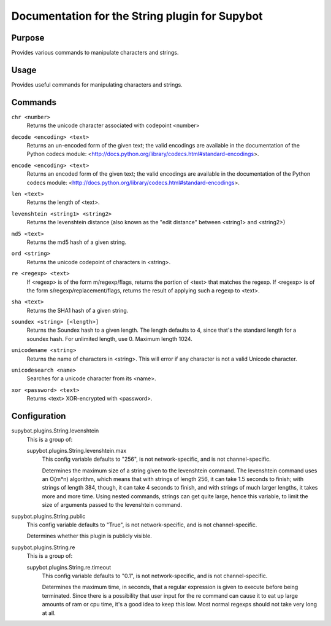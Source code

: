 .. _plugin-String:

Documentation for the String plugin for Supybot
===============================================

Purpose
-------

Provides various commands to manipulate characters and strings.

Usage
-----

Provides useful commands for manipulating characters and strings.

.. _commands-String:

Commands
--------

.. _command-string-chr:

``chr <number>``
  Returns the unicode character associated with codepoint <number>

.. _command-string-decode:

``decode <encoding> <text>``
  Returns an un-encoded form of the given text; the valid encodings are available in the documentation of the Python codecs module: <http://docs.python.org/library/codecs.html#standard-encodings>.

.. _command-string-encode:

``encode <encoding> <text>``
  Returns an encoded form of the given text; the valid encodings are available in the documentation of the Python codecs module: <http://docs.python.org/library/codecs.html#standard-encodings>.

.. _command-string-len:

``len <text>``
  Returns the length of <text>.

.. _command-string-levenshtein:

``levenshtein <string1> <string2>``
  Returns the levenshtein distance (also known as the "edit distance" between <string1> and <string2>)

.. _command-string-md5:

``md5 <text>``
  Returns the md5 hash of a given string.

.. _command-string-ord:

``ord <string>``
  Returns the unicode codepoint of characters in <string>.

.. _command-string-re:

``re <regexp> <text>``
  If <regexp> is of the form m/regexp/flags, returns the portion of <text> that matches the regexp. If <regexp> is of the form s/regexp/replacement/flags, returns the result of applying such a regexp to <text>.

.. _command-string-sha:

``sha <text>``
  Returns the SHA1 hash of a given string.

.. _command-string-soundex:

``soundex <string> [<length>]``
  Returns the Soundex hash to a given length. The length defaults to 4, since that's the standard length for a soundex hash. For unlimited length, use 0. Maximum length 1024.

.. _command-string-unicodename:

``unicodename <string>``
  Returns the name of characters in <string>. This will error if any character is not a valid Unicode character.

.. _command-string-unicodesearch:

``unicodesearch <name>``
  Searches for a unicode character from its <name>.

.. _command-string-xor:

``xor <password> <text>``
  Returns <text> XOR-encrypted with <password>.

.. _conf-String:

Configuration
-------------

.. _conf-supybot.plugins.String.levenshtein:


supybot.plugins.String.levenshtein
  This is a group of:

  .. _conf-supybot.plugins.String.levenshtein.max:


  supybot.plugins.String.levenshtein.max
    This config variable defaults to "256", is not network-specific, and is not channel-specific.

    Determines the maximum size of a string given to the levenshtein command. The levenshtein command uses an O(m*n) algorithm, which means that with strings of length 256, it can take 1.5 seconds to finish; with strings of length 384, though, it can take 4 seconds to finish, and with strings of much larger lengths, it takes more and more time. Using nested commands, strings can get quite large, hence this variable, to limit the size of arguments passed to the levenshtein command.

.. _conf-supybot.plugins.String.public:


supybot.plugins.String.public
  This config variable defaults to "True", is not network-specific, and is not channel-specific.

  Determines whether this plugin is publicly visible.

.. _conf-supybot.plugins.String.re:


supybot.plugins.String.re
  This is a group of:

  .. _conf-supybot.plugins.String.re.timeout:


  supybot.plugins.String.re.timeout
    This config variable defaults to "0.1", is not network-specific, and is not channel-specific.

    Determines the maximum time, in seconds, that a regular expression is given to execute before being terminated. Since there is a possibility that user input for the re command can cause it to eat up large amounts of ram or cpu time, it's a good idea to keep this low. Most normal regexps should not take very long at all.

